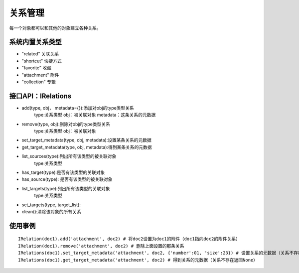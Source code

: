 =================
关系管理
=================

每一个对象都可以和其他的对象建立各种关系。

系统内置关系类型
-----------------------

- "related" 关联关系
- "shortcut" 快捷方式
- "favorite" 收藏
- "attachment" 附件
- "collection" 专辑


接口API：IRelations
-----------------------------------

- add(type, obj， metadata={}):添加对obj的type类型关系 
     type:关系类型 
     obj：被关联对象
     metadata：这条关系的元数据
 
- remove(type, obj):删除对obj的type类型关系
     type:关系类型 
     obj：被关联对象

- set_target_metadata(type, obj, metadata):设置某条关系的元数据

- get_target_metadata(type, obj, metadata):得到某条关系的元数据
 
- list_sources(type):列出所有该类型的被关联对象
     type:关系类型 

- has_target(type):是否有该类型的关联对象

- has_source(type): 是否有该类型的被关联对象

- list_targets(type):列出所有该类型的关联对象
     type:关系类型 
 
- set_targets(type, target_list):

- clean():清除该对象的所有关系


使用事例
----------------------
::
  
  IRelation(doc1).add('attachment', doc2) # 将doc2设置为doc1的附件（doc1指向doc2的附件关系）
  IRelation(doc1).remove('attachment', doc2) # 删除上面设置的那条关系
  IRelations(doc1).set_target_metadata('attachment', doc2, {'number':01, 'size':23}) # 设置关系的元数据（关系不存在不会建立该关系）
  IRelations(doc1).get_target_metadata('attachment', doc2) # 得到关系的元数据（关系不存在返回None）
















